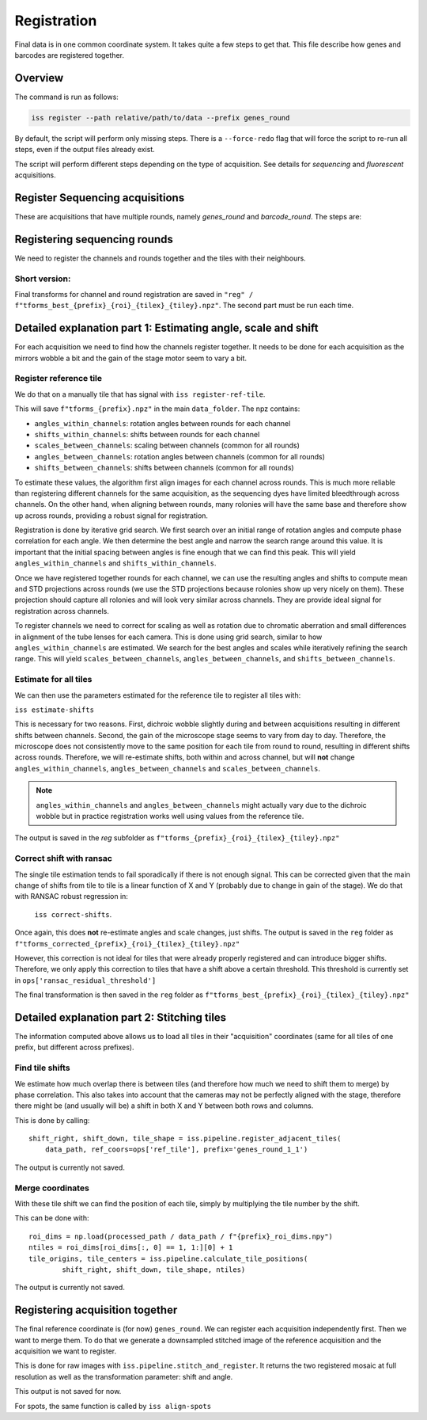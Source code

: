 Registration
============

Final data is in one common coordinate system. It takes quite a few steps to get that.
This file describe how genes and barcodes are registered together.

Overview
--------

The command is run as follows:

.. code-block:: bash

    iss register --path relative/path/to/data --prefix genes_round

By default, the script will perform only missing steps. There is a ``--force-redo`` flag
that will force the script to re-run all steps, even if the output files already exist.

The script will perform different steps depending on the type of acquisition. See
details for `sequencing` and `fluorescent` acquisitions.

Register Sequencing acquisitions
--------------------------------

These are acquisitions that have multiple rounds, namely `genes_round` and
`barcode_round`. The steps are:

.. mermaid::

    graph TD;
        start[Start] --> regref[run_register_reference_tile];

        subgraph Register reference
            regref --> diag_ref([check_ref_tile_registration]);
        end

        subgraph Estimate shifts
            regref --> batch_est(((register_tile)));
        end

        subgraph Correct shifts
            corr[correct_shifts_roi];
            corr --> filt[filter_ransac_shifts];
            filt --> csc([check_shift_correction]);
            filt --> ctr([check_tile_registration]);
        end

        batch_est --> corr;



Registering sequencing rounds
-----------------------------
We need to register the channels and rounds together and the tiles with their neighbours.

Short version:
~~~~~~~~~~~~~~

Final transforms for channel and round registration are saved in
``"reg" / f"tforms_best_{prefix}_{roi}_{tilex}_{tiley}.npz"``.
The second part must be run each time.

Detailed explanation part 1: Estimating angle, scale and shift
--------------------------------------------------------------

For each acquisition we need to find how the channels register together. It needs to be
done for each acquisition as the mirrors wobble a bit and the gain of the stage motor
seem to vary a bit.

Register reference tile
~~~~~~~~~~~~~~~~~~~~~~~



We do that on a manually tile that has signal with
``iss register-ref-tile``.

.. Diagnostics plot::
    This command will save 3 files in the ``figures/registration`` folder:
    - ``f"initial_ref_tile_registration_{prefix}.png"``: Static figure with an axis per round
    - ``f"initial_ref_tile_registration_{prefix}.mp4"``: Movie of the same data.
    - ``f"initial_ref_tile_registration_rg_stack_{x}nrounds_{prefix}.tif"``: Tif stack to load in Fiji.
    can be transformed in hyperstack with ``Image > Hyperstacks > Stack to Hyperstack`` and
    ``channels = 3``, ``slices = nrounds``

This will save ``f"tforms_{prefix}.npz"`` in the main ``data_folder``. The npz contains:

- ``angles_within_channels``: rotation angles between rounds for each channel
- ``shifts_within_channels``: shifts between rounds for each channel
- ``scales_between_channels``: scaling between channels (common for all rounds)
- ``angles_between_channels``: rotation angles between channels (common for all rounds)
- ``shifts_between_channels``: shifts between channels (common for all rounds)

To estimate these values, the algorithm first align images for each channel across rounds.
This is much more reliable than registering different channels for the same acquisition, as
the sequencing dyes have limited bleedthrough across channels. On the other hand, when aligning
between rounds, many rolonies will have the same base and therefore show up across rounds,
providing a robust signal for registration.

Registration is done by iterative grid search. We first search over an initial range of rotation
angles and compute phase correlation for each angle. We then determine the best angle and narrow
the search range around this value. It is important that the initial spacing between angles is
fine enough that we can find this peak. This will yield ``angles_within_channels`` and
``shifts_within_channels``.

Once we have registered together rounds for each channel, we can use the resulting angles and
shifts to compute mean and STD projections across rounds (we use the STD projections because
rolonies show up very nicely on them). These projection should capture all rolonies and will
look very similar across channels. They are provide ideal signal for registration across channels.

To register channels we need to correct for scaling as well as rotation due to chromatic aberration
and small differences in alignment of the tube lenses for each camera. This is done using grid search,
similar to how ``angles_within_channels`` are estimated. We search for the best angles and scales
while iteratively refining the search range. This will yield ``scales_between_channels``,
``angles_between_channels``, and ``shifts_between_channels``.


Estimate for all tiles
~~~~~~~~~~~~~~~~~~~~~~

We can then use the parameters estimated for the reference tile to register all tiles with:

``iss estimate-shifts``

This is necessary for two reasons. First, dichroic wobble slightly
during and between acquisitions resulting in different shifts between channels. Second, the
gain of the microscope stage seems to vary from day to day. Therefore, the microscope does not
consistently move to the same position for each tile from round to round, resulting in different
shifts across rounds. Therefore, we will re-estimate shifts, both within and across channel,
but will **not** change ``angles_within_channels``, ``angles_between_channels`` and
``scales_between_channels``.

.. note::
    ``angles_within_channels`` and ``angles_between_channels`` might actually vary due to the
    dichroic wobble but in practice registration works well using values from the reference tile.

The output is saved in the `reg` subfolder as
``f"tforms_{prefix}_{roi}_{tilex}_{tiley}.npz"``

Correct shift with ransac
~~~~~~~~~~~~~~~~~~~~~~~~~

The single tile estimation tends to fail sporadically if there is not enough signal. This
can be corrected given that the main change of shifts from tile to tile is a linear
function of X and Y (probably due to change in gain of the stage). We do that with
RANSAC robust regression in:

 ``iss correct-shifts``.

.. Diagnostics plot::
    This command will save one diagnostics figure in ``data_path / figures / registration``
    called ``f"tile_shifts_{prefix}_roi{roi}.pdf"``

Once again, this does **not** re-estimate angles and scale changes, just shifts. The
output is saved in the ``reg`` folder as
``f"tforms_corrected_{prefix}_{roi}_{tilex}_{tiley}.npz"``

However, this correction is not ideal for tiles that were already properly registered
and can introduce bigger shifts. Therefore, we only apply this correction to tiles
that have a shift above a certain threshold. This threshold is currently set in
``ops['ransac_residual_threshold']``

The final transformation is then saved in the ``reg`` folder as
``f"tforms_best_{prefix}_{roi}_{tilex}_{tiley}.npz"``

Detailed explanation part 2: Stitching tiles
--------------------------------------------

The information computed above allows us to load all tiles in their "acquisition"
coordinates (same for all tiles of one prefix, but different across prefixes).

Find tile shifts
~~~~~~~~~~~~~~~~

We estimate how much overlap there is between tiles (and therefore how much we need
to shift them to merge) by phase correlation. This also takes into account that the
cameras may not be perfectly aligned with the stage, therefore there might be
(and usually will be) a shift in both X and Y between both rows and columns.

This is done by calling::

    shift_right, shift_down, tile_shape = iss.pipeline.register_adjacent_tiles(
        data_path, ref_coors=ops['ref_tile'], prefix='genes_round_1_1')


The output is currently not saved.

Merge coordinates
~~~~~~~~~~~~~~~~~

With these tile shift we can find the position of each tile, simply by multiplying the
tile number by the shift.

This can be done with::

    roi_dims = np.load(processed_path / data_path / f"{prefix}_roi_dims.npy")
    ntiles = roi_dims[roi_dims[:, 0] == 1, 1:][0] + 1
    tile_origins, tile_centers = iss.pipeline.calculate_tile_positions(
            shift_right, shift_down, tile_shape, ntiles)


The output is currently not saved.

Registering acquisition together
--------------------------------

The final reference coordinate is (for now) ``genes_round``. We can register each
acquisition independently first. Then we want to merge them. To do that we generate
a downsampled stitched image of the reference acquisition and the acquisition we want
to register.

This is done for raw images with ``iss.pipeline.stitch_and_register``. It returns the
two registered mosaic at full resolution as well as the transformation parameter: shift
and angle.

This output is not saved for now.

For spots, the same function is called by ``iss align-spots``
